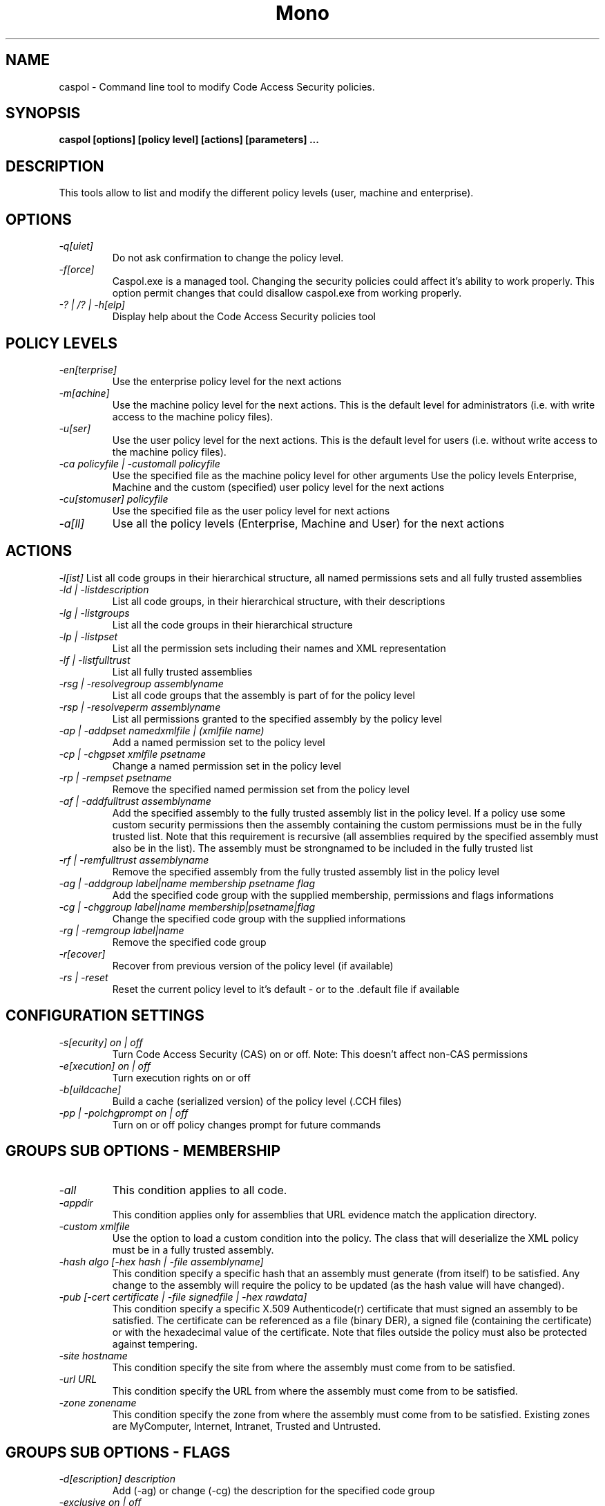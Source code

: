 .\" 
.\" caspol manual page.
.\" Copyright (C) 2004 Novell, Inc (http://www.novell.com)
.\" Author:
.\"   Sebastien Pouliot (sebastien@ximian.com)
.\"
.TH Mono "caspol"
.SH NAME
caspol \- Command line tool to modify Code Access Security policies.
.SH SYNOPSIS
.PP
.B caspol [options] [policy level] [actions] [parameters] ... 
.SH DESCRIPTION
This tools allow to list and modify the different policy levels (user, 
machine and enterprise).
.SH OPTIONS
.TP
.I -q[uiet]
Do not ask confirmation to change the policy level.
.TP
.I -f[orce]
Caspol.exe is a managed tool. Changing the security policies could affect
it's ability to work properly. This option permit changes that could 
disallow caspol.exe from working properly.
.TP
.I -? | /? | -h[elp]
Display help about the Code Access Security policies tool

.SH POLICY LEVELS
.TP
.I -en[terprise]
Use the enterprise policy level for the next actions
.TP
.I -m[achine]
Use the machine policy level for the next actions. This is the default
level for administrators (i.e. with write access to the machine policy
files).
.TP
.I -u[ser]
Use the user policy level for the next actions. This is the default 
level for users (i.e. without write access to the machine policy files).
.TP
.I -ca policyfile | -customall policyfile
Use the specified file as the machine policy level for other arguments
Use the policy levels Enterprise, Machine and the custom (specified)
user policy level for the next actions
.TP
.I -cu[stomuser] policyfile
Use the specified file as the user policy level for next actions
.TP
.I -a[ll]
Use all the policy levels (Enterprise, Machine and User) for the next 
actions

.SH ACTIONS
.I -l[ist]
List all code groups in their hierarchical structure, all named 
permissions sets and all fully trusted assemblies
.TP
.I -ld | -listdescription
List all code groups, in their hierarchical structure, with their 
descriptions
.TP
.I -lg | -listgroups
List all the code groups in their hierarchical structure
.TP
.I -lp | -listpset
List all the permission sets including their names and XML representation
.TP
.I -lf | -listfulltrust
List all fully trusted assemblies

.TP
.I -rsg | -resolvegroup assemblyname
List all code groups that the assembly is part of for the policy level
.TP
.I -rsp | -resolveperm assemblyname
List all permissions granted to the specified assembly by the policy level

.TP
.I -ap | -addpset namedxmlfile | (xmlfile name)
Add a named permission set to the policy level
.TP
.I -cp | -chgpset xmlfile psetname
Change a named permission set in the policy level
.TP
.I -rp | -rempset psetname
Remove the specified named permission set from the policy level

.TP
.I -af | -addfulltrust assemblyname
Add the specified assembly to the fully trusted assembly list in the 
policy level. If a policy use some custom security permissions then the
assembly containing the custom permissions must be in the fully trusted
list. Note that this requirement is recursive (all assemblies required 
by the specified assembly must also be in the list). The assembly must be
strongnamed to be included in the fully trusted list
.TP
.I -rf | -remfulltrust assemblyname
Remove the specified assembly from the fully trusted assembly list in the 
policy level

.TP
.I -ag | -addgroup label|name membership psetname flag
Add the specified code group with the supplied membership, permissions and
flags informations
.TP
.I -cg | -chggroup label|name membership|psetname|flag
Change the specified code group with the supplied informations
.TP
.I -rg | -remgroup label|name
Remove the specified code group

.TP
.I -r[ecover]
Recover from previous version of the policy level (if available)
.TP
.I -rs | -reset
Reset the current policy level to it's default - or to the .default file 
if available

.SH CONFIGURATION SETTINGS
.TP
.I -s[ecurity] on | off
Turn Code Access Security (CAS) on or off. Note: This doesn't affect 
non-CAS permissions
.TP
.I -e[xecution] on | off
Turn execution rights on or off
.TP
.I -b[uildcache]
Build a cache (serialized version) of the policy level (.CCH files)
.TP
.I -pp | -polchgprompt on | off
Turn on or off policy changes prompt for future commands

.SH GROUPS SUB OPTIONS - MEMBERSHIP
.TP
.I -all
This condition applies to all code.
.TP
.I -appdir
This condition applies only for assemblies that URL evidence match the
application directory.
.TP
.I -custom xmlfile
Use the option to load a custom condition into the policy. The class that
will deserialize the XML policy must be in a fully trusted assembly.
.TP
.I -hash algo [-hex hash | -file assemblyname]
This condition specify a specific hash that an assembly must generate
(from itself) to be satisfied. Any change to the assembly will require the
policy to be updated (as the hash value will have changed).
.TP
.I -pub [-cert certificate | -file signedfile | -hex rawdata]
This condition specify a specific X.509 Authenticode(r) certificate that
must signed an assembly to be satisfied. The certificate can be referenced
as a file (binary DER), a signed file (containing the certificate) or with
the hexadecimal value of the certificate. Note that files outside the 
policy must also be protected against tempering.
.TP
.I -site hostname
This condition specify the site from where the assembly must come from to 
be satisfied.
.TP
.I -url URL
This condition specify the URL from where the assembly must come from to 
be satisfied.
.TP
.I -zone zonename
This condition specify the zone from where the assembly must come from to 
be satisfied. Existing zones are MyComputer, Internet, Intranet, Trusted 
and Untrusted.

.SH GROUPS SUB OPTIONS - FLAGS
.TP
.I -d[escription] description
Add (-ag) or change (-cg) the description for the specified code group
.TP
.I -exclusive on | off
If on (default is off) then only this permission set will be processed
for this code group (on this level).
.TP
.I -levelfinal on | off
If on (default is off) then no other level will be processed for this 
code group.
.TP
.I -n[ame] name
Add (-ag) or change (-cg) the name of the specified code group. A code
group can be found by using it's name or it's label - but the later can
change as it is based on it's position in the policy level hierarchy.

.SH EXAMPLES
.TP
It is possible to chain several commands with the tool, like:
.TP
.B caspol -m -lg -rg 1.6 -lg -rs -lg
.TP
This will list all machine level code groups, then remove the code group
labeled 1.6, list again all code groups (missing 1.6), reset the policy
and finally showing all code groups (where 1.6 is back).

.SH KNOWN ISSUES
.TP
.B Hash Membership Condition
Mono implementation of the Hash evidence isn't compatible with Fx 1.0/1.1.
However it seems compatible with Fx 2.0. You are suggested to use a 
StrongName evidence if comptaibility is an issue for your policy.

.SH AUTHOR
Written by Sebastien Pouliot
.SH COPYRIGHT
Copyright (C) 2004 Novell, Inc (http://www.novell.com)
.SH MAILING LISTS
Visit http://mail.ximian.com/mailman/mono-list for details.
.SH WEB SITE
Visit: http://www.mono-project.com for details
